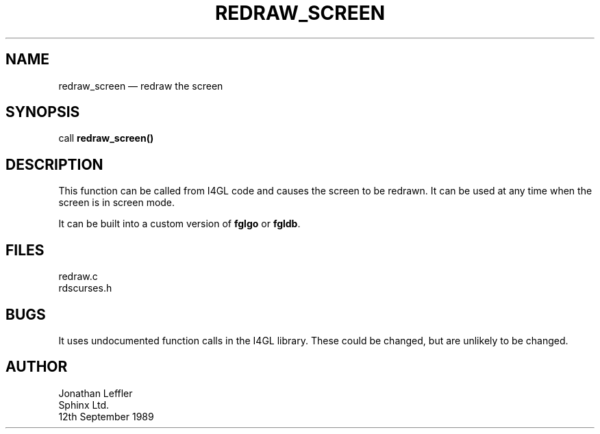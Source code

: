 '\" @(#)$Id: redraw.man,v 1.1.1.1 2002-06-15 05:07:09 afalout Exp $
'\" @(#)Manual page: REDRAW_SCREEN -- I4GL library function
.ds fC "Version: $Revision: 1.1.1.1 $ ($Date: 2002-06-15 05:07:09 $)
.TH REDRAW_SCREEN 3S "Sphinx Informix Tools"
.SH NAME
redraw_screen \(em redraw the screen
.SH SYNOPSIS
call \fBredraw_screen()\fP
.SH DESCRIPTION
This function can be called from I4GL code and causes the screen to be redrawn.
It can be used at any time when the screen is in screen mode.
.P
It can be built into a custom version of \fBfglgo\fP or \fBfgldb\fP.
.SH FILES
redraw.c
.br
rdscurses.h
.SH BUGS
It uses undocumented function calls in the I4GL library.
These could be changed, but are unlikely to be changed.
.SH AUTHOR
Jonathan Leffler
.br
Sphinx Ltd.
.br
12th September 1989
